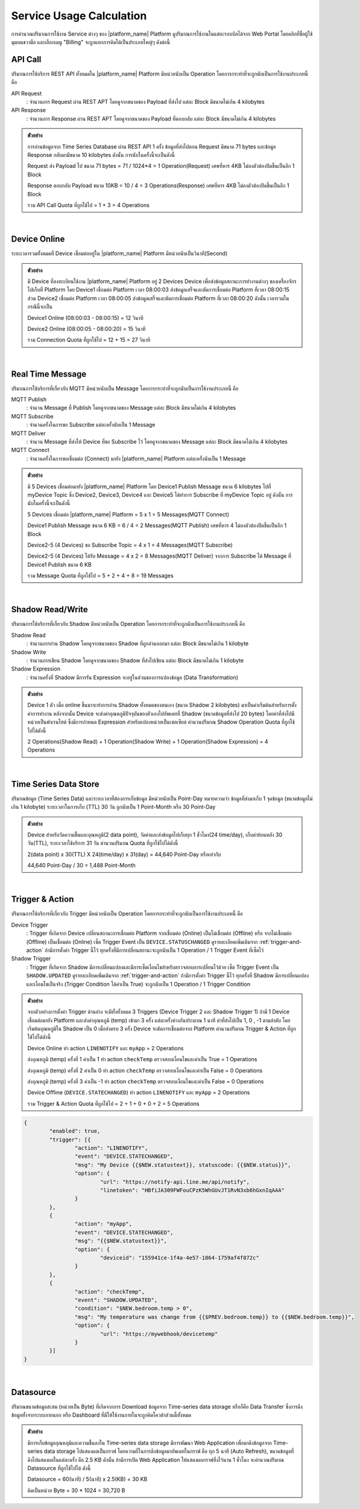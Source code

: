 .. raw:: html

    <div align="right"><b>TH</b> | <a href="https://docs.netpie.io/en/usage-calculate.html">EN</a></div>

Service Usage Calculation
==========================

การคำนวณปริมาณการใช้งาน Service ต่างๆ ของ |platform_name| Platform ดูปริมาณการใช้งานในแต่ละรอบบิลได้จาก Web Portal โดยคลิกที่ชื่อผู้ใช้มุมบนขวามือ และเลือกเมนู "Billing" จะถูกแยกการคิดได้เป็นประเภทใหญ่ๆ ดังต่อนี้

.. _api-quota:

API Call
--------------------

ปริมาณการใช้บริการ REST API ทั้งหมดใน |platform_name| Platform มีหน่วยนับเป็น Operation โดยการกระทำที่จะถูกนับเป็นการใช้งานประเภทนี้ คือ


API Request 
	: จำนวนการ Request ผ่าน REST APT โดยดูจากขนาดของ Payload ที่ส่งไป แต่ละ Block มีขนาดไม่เกิน 4 kilobytes


API Response 
	: จำนวนการ Response ผ่าน REST APT โดยดูจากขนาดของ Payload ที่ตอบกลับ แต่ละ Block มีขนาดไม่เกิน 4 kilobytes


.. admonition:: ตัวอย่าง

	การอ่านข้อมูลจาก Time Series Database ผ่าน REST API 1 ครั้ง ข้อมูลที่ส่งไปตอน Request มีขนาด 71 bytes และข้อมูล Response กลับมามีขนาด 10 kilobytes ดังนั้น การนับในครั้งนี้จะเป็นดังนี้ 

	
	Request ส่ง Payload ไป ขนาด 71 bytes	= 71 / 1024*4 = 1 Operation(Request) เศษที่หาร 4KB ไม่ลงตัวต้องปัดขึ้นเป็นอีก 1 Block

	
	Response ตอบกลับ Payload ขนาด 10KB  	= 10 / 4 = 3 Operations(Response) เศษที่หาร 4KB ไม่ลงตัวต้องปัดขึ้นเป็นอีก 1 Block

	
	รวม API Call Quota ที่ถูกใช้ไป 		= 1 + 3 = 4 Operations

|

Device Online 
--------------------

ระยะเวลารวมทั้งหมดที่ Device เชื่อมต่ออยู่ใน |platform_name| Platform มีหน่วยนับเป็นวินาที(Second)

.. admonition:: ตัวอย่าง

	มี Device ที่ลงทะเบียนใช้งาน |platform_name| Platform อยู่ 2 Devices Device เพื่อส่งข้อมูลสถานะการทำงานต่างๆ ของเครื่องจักรไปเก็บที่ Platform โดย Device1 เชื่อมต่อ Platform เวลา 08:00:03 ส่งข้อมูลเสร็จและตัดการเชื่อมต่อ Platform ที่เวลา 08:00:15 ส่วน Device2 เชื่อมต่อ Platform เวลา 08:00:05 ส่งข้อมูลเสร็จและตัดการเชื่อมต่อ Platform ที่เวลา 08:00:20 ดังนั้น เวลารวมในกรณีนี้จะเป็น


	Device1 Online (08:00:03 - 08:00:15)	 = 12 วินาที


	Device2 Online (08:00:05 - 08:00:20)	 = 15 วินาที 


	รวม Connection Quota ที่ถูกใช้ไป 			 = 12 + 15 = 27 วินาที

|

.. _message-quota:

Real Time Message
----------------------------

ปริมาณการใช้บริการที่เกี่ยวกับ MQTT มีหน่วยนับเป็น Message โดยการกระทำที่จะถูกนับเป็นการใช้งานประเภทนี้ คือ


MQTT Publish
	: จำนวน Message ที่ Publish โดยดูจากขนาดของ Message แต่ละ Block มีขนาดไม่เกิน 4 kilobytes


MQTT Subscribe
	: จำนวนครั้งในการขอ Subscribe แต่ละครั้งนับเป็น 1 Message


MQTT Deliver
	: จำนวน Message ที่ส่งให้ Device ที่ขอ Subscribe ไว้ โดยดูจากขนาดของ Message แต่ละ Block มีขนาดไม่เกิน 4 kilobytes


MQTT Connect
	: จำนวนครั้งในการขอเชื่อมต่อ (Connect) มายัง |platform_name| Platform แต่ละครั้งนับเป็น 1 Message


.. admonition:: ตัวอย่าง

	มี 5 Devices เชื่อมต่อมายัง |platform_name| Platform โดย Device1 Publish Message ขนาด 6 kilobytes ไปที่ myDevice Topic ซึ่ง Device2, Device3, Device4 และ Device5 ได้ทำการ Subscribe ที่ myDevice Topic อยู่ ดังนั้น การนับในครั้งนี้จะเป็นดังนี้
	

	5 Devices เชื่อมต่อ |platform_name| Platform		 = 5 x 1 = 5 Messages(MQTT Connect)
	

	Device1 Publish Message ขนาด 6 KB 		 = 6 / 4 = 2 Messages(MQTT Publish) เศษที่หาร 4 ไม่ลงตัวต้องปัดขึ้นเป็นอีก 1 Block
	

	Device2-5 (4 Devices) ขอ Subscribe Topic = 4 x 1 = 4 Messages(MQTT Subscribe)
	

	Device2-5 (4 Devices) ได้รับ Message 		 = 4 x 2 = 8 Messages(MQTT Deliver) จากการ Subscribe ได้ Message ที่ Device1 Publish ขนาด 6 KB
	

	รวม Message Quota ที่ถูกใช้ไป 			 = 5 + 2 + 4 + 8 = 19 Messages

|

.. _shadow-quota:

Shadow Read/Write
--------------------

ปริมาณการใช้บริการที่เกี่ยวกับ Shadow มีหน่วยนับเป็น Operation โดยการกระทำที่จะถูกนับเป็นการใช้งานประเภทนี้ คือ


Shadow Read
	: จำนวนการอ่าน Shadow โดยดูจากขนาดของ Shadow ที่ถูกอ่านออกมา แต่ละ Block มีขนาดไม่เกิน 1 kilobyte


Shadow Write
	: จำนวนการเขียน Shadow โดยดูจากขนาดของ Shadow ที่ส่งไปเขียน แต่ละ Block มีขนาดไม่เกิน 1 kilobyte


Shadow Expression
	: จำนวนครั้งที่ Shadow มีการรัน Expression จะอยู่ในส่วนของการแปลงข้อมูล (Data Transformation)


.. admonition:: ตัวอย่าง

	Device 1 ตัว เมื่อ online ขึ้นมาจะทำการอ่าน Shadow ทั้งหมดของตนเอง (ขนาด Shadow 2 kilobytes) มาเป็นค่าเริ่มต้นสำหรับการตั้งค่าการทำงาน หลังจากนั้น Device จะส่งค่าอุณหภูมิปัจจุบันของตัวเองไปอัพเดทที่ Shadow (ขนาดข้อมูลที่ส่งไป 20 bytes) โดยค่าที่ส่งไปมีหน่วยเป็นฟาเรนไฮต์ ซึ่งมีการกำหนด Expression สำหรับแปลงหน่วยเป็นเซลเซียส คำนวนปริมาณ Shadow Operation Quota ที่ถูกใช้ไปได้ดังนี้
	

	2 Operations(Shadow Read) + 1 Operation(Shadow Write) + 1 Operation(Shadow Expression) = 4 Operations

|

.. _time-series-quota:

Time Series Data Store
-----------------------

ปริมาณข้อมูล (Time Series Data) และระยะเวลาที่ต้องการเก็บข้อมูล มีหน่วยนับเป็น Point-Day หมายความว่า ข้อมูลที่ส่งมาเก็บ 1 จุดข้อมูล (ขนาดข้อมูลไม่เกิน 1 kilobyte) ระยะเวลาในการเก็บ (TTL) 30 วัน ถูกนับเป็น 1 Point-Month หรือ 30 Point-Day 


.. admonition:: ตัวอย่าง

	Device สำหรับวัดความชื้นและอุณหภูมิ(2 data point), วัดค่าและส่งข้อมูลไปเก็บทุก 1 ชั่วโมง(24 time/day), เก็บค่าย้อนหลัง 30 วัน(TTL), ระยะเวลาใช้บริการ 31 วัน คำนวนปริมาณ Quota ที่ถูกใช้ไปได้ดังนี้


	2(data point) x 30(TTL) X 24(time/day) x 31(day) = 44,640 Point-Day หรือเท่ากับ


	44,640 Point-Day / 30 = 1,488 Point-Month

|

.. _trigger-quota:

Trigger & Action
--------------------


ปริมาณการใช้บริการที่เกี่ยวกับ Trigger มีหน่วยนับเป็น Operation โดยการกระทำที่จะถูกนับเป็นการใช้งานประเภทนี้ คือ


Device Trigger
	: Trigger ที่เกิดจาก Device เปลี่ยนสถานะการเชื่อมต่อ Platform จากเชื่อมต่อ (Online) เป็นไม่เชื่อมต่อ (Offline) หรือ จากไม่เชื่อมต่อ (Offline) เป็นเชื่อมต่อ (Online) เซ็ต Trigger Event เป็น ``DEVICE.STATUSCHANGED`` ดูรายละเอียดเพิ่มเติมจาก :ref:`trigger-and-action` ถ้ามีการตั้งค่า Trigger นี้ไว้ ทุกครั้งที่มีการเปลี่ยนสถานะจะถูกนับเป็น 1 Operation / 1 Trigger Event ที่เซ็ตไว้


Shadow Trigger
	: Trigger ที่เกิดจาก Shadow มีการเปลี่ยนแปลงและมีการเซ็ตเงื่อนไขสำหรับตรวจสอบการเปลี่ยนไว้ด้วย เซ็ต Trigger Event เป็น ``SHADOW.UPDATED`` ดูรายละเอียดเพิ่มเติมจาก :ref:`trigger-and-action` ถ้ามีการตั้งค่า Trigger นี้ไว้ ทุกครั้งที่ Shadow มีการเปลี่ยนแปลงและเงื่อนไขเป็นจริง (Trigger Condition ได้ค่าเป็น True) จะถูกนับเป็น 1 Operation / 1 Trigger Condition


.. admonition:: ตัวอย่าง

	จากตัวอย่างการตั้งค่า Trigger ด้านล่าง จะมีทั้งทั้งหมด 3 Triggers (Device Trigger 2 และ Shadow Trigger 1) ถ้ามี 1 Device เชื่อมต่อมายัง Platform และส่งค่าอุณหภูมิ (temp) เข้ามา 3 ครั้ง แต่ละครั้งห่างกันประมาณ 1 นาที ค่าที่ส่งไปเป็น 1, 0 , -1 ตามลำดับ โดยเริ่มต้นอุณหภูมิใน Shadow เป็น 0 เมื่อส่งครบ 3 ครั้ง Device จะตัดการเชื่อมต่อจาก Platform คำนวนปริมาณ Trigger & Action ที่ถูกใช้ไปได้ดังนี้


	Device Online ทำ action ``LINENOTIFY`` และ ``myApp`` = 2 Operations


	ส่งอุณหภูมิ (temp) ครั้งที่ 1 ค่าเป็น 1 ทำ action ``checkTemp`` ตรวจสอบเงื่อนไขและค่าเป็น True = 1 Operations


	ส่งอุณหภูมิ (temp) ครั้งที่ 2 ค่าเป็น 0 ทำ action ``checkTemp`` ตรวจสอบเงื่อนไขและค่าเป็น False = 0 Operations


	ส่งอุณหภูมิ (temp) ครั้งที่ 3 ค่าเป็น -1 ทำ action ``checkTemp`` ตรวจสอบเงื่อนไขและค่าเป็น False = 0 Operations


	Device Offline (``DEVICE.STATECHANGED``) ทำ action ``LINENOTIFY`` และ ``myApp`` = 2 Operations


	รวม Trigger & Action Quota ที่ถูกใช้ไป 			 = 2 + 1 + 0 + 0 + 2 = 5 Operations
	
.. code-block:: json

	{
		"enabled": true,
		"trigger": [{
			"action": "LINENOTIFY",
			"event": "DEVICE.STATECHANGED",
			"msg": "My Device {{$NEW.statustext}}, statuscode: {{$NEW.status}}",
			"option": {
				"url": "https://notify-api.line.me/api/notify",
				"linetoken": "HBfiJA309FWFouCPzK5WhGUvJT1RvN3xb6hGxnIqAAA"
			}
		},
		{
			"action": "myApp",
			"event": "DEVICE.STATECHANGED",
			"msg": "{{$NEW.statustext}}",
			"option": {
				"deviceid": "155941ce-1f4a-4e57-1864-1759af4f872c"
			}
		},
		{
			"action": "checkTemp",
			"event": "SHADOW.UPDATED",
			"condition": "$NEW.bedroom.temp > 0",
			"msg": "My temperature was change from {{$PREV.bedroom.temp}} to {{$NEW.bedroom.temp}}",
			"option": {
				"url": "https://mywebhook/devicetemp"
			}
		}]
	}

|

.. _datasource-quota:

Datasource
--------------------

ปริมาณขนาดข้อมูลสะสม (หน่วยเป็น Byte) ที่เกิดจากการ Download ข้อมูลจาก Time-series data storage หรือก็คือ Data Transfer ซึ่งการดึงข้อมูลทั้งจากระบบภายนอก หรือ Dashboard ที่มีให้ใช้งานภายในจะถูกคิดโควต้าส่วนนี้ทั้งหมด

.. admonition:: ตัวอย่าง
	
	มีการเก็บข้อมูลอุณหภุมิและความชื้นลงใน Time-series data storage มีการพัฒนา Web Application เพื่อมาดึงข้อมูลจาก Time-series data storage ไปแสดงผลเป็นกราฟ โดยความถี่ในการดึงข้อมูลมาอัพเดทในกราฟ คือ ทุก 5 นาที (Auto Refresh), ขนาดข้อมูลที่ดึงไปแสดงผลในแต่ละครั้ง คือ 2.5 KB ดังนั้น ถ้ามีการเปิด Web Application ให้แสดงผลกราฟทิ้งไว้นาน 1 ชั่วโมง จะคำนวณปริมาณ Datasource ที่ถูกใช้ไปได้ ดังนี้


	Datasource = 60(นาที) / 5(นาที) x 2.5(KB) = 30 KB 

	
	คิดเป็นหน่วย Byte = 30 * 1024 = 30,720 B